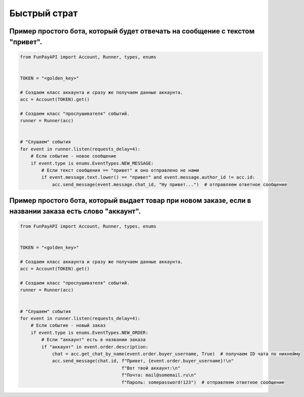 =============
Быстрый страт
=============

.. meta::
   :description: Быстрый старт
   :keywords: funpay, funpayapi, fpapi, docs, documentation, guide, quickstart, быстрый старт


Пример простого бота, который будет отвечать на сообщение с текстом "привет".
"""""""""""""""""""""""""""""""""""""""""""""""""""""""""""""""""""""""""""""

.. code:: python

        from FunPayAPI import Account, Runner, types, enums


        TOKEN = "<golden_key>"

        # Создаем класс аккаунта и сразу же получаем данные аккаунта.
        acc = Account(TOKEN).get()

        # Создаем класс "прослушивателя" событий.
        runner = Runner(acc)


        # "Слушаем" события
        for event in runner.listen(requests_delay=4):
            # Если событие - новое сообщение
            if event.type is enums.EventTypes.NEW_MESSAGE:
                # Если текст сообщения == "привет" и оно отправлено не нами
                if event.message.text.lower() == "привет" and event.message.author_id != acc.id:
                    acc.send_message(event.message.chat_id, "Ну привет...")  # отправляем ответное сообщение


Пример простого бота, который выдает товар при новом заказе, если в названии заказа есть слово "аккаунт".
"""""""""""""""""""""""""""""""""""""""""""""""""""""""""""""""""""""""""""""""""""""""""""""""""""""""""

.. code:: python

        from FunPayAPI import Account, Runner, types, enums


        TOKEN = "<golden_key>"

        # Создаем класс аккаунта и сразу же получаем данные аккаунта.
        acc = Account(TOKEN).get()

        # Создаем класс "прослушивателя" событий.
        runner = Runner(acc)


        # "Слушаем" события
        for event in runner.listen(requests_delay=4):
            # Если событие - новый заказ
            if event.type is enums.EventTypes.NEW_ORDER:
                # Если "аккаунт" есть в названии заказа
                if "аккаунт" in event.order.description:
                    chat = acc.get_chat_by_name(event.order.buyer_username, True)  # получаем ID чата по никнейму
                    acc.send_message(chat.id, f"Привет, {event.order.buyer_username}!\n"
                                              f"Вот твой аккаунт:\n"
                                              f"Почта: mail@somemail.ru\n"
                                              f"Пароль: somepassword!123")  # отправляем ответное сообщение